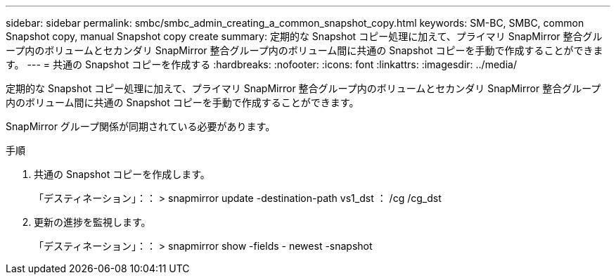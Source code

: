 ---
sidebar: sidebar 
permalink: smbc/smbc_admin_creating_a_common_snapshot_copy.html 
keywords: SM-BC, SMBC, common Snapshot copy, manual Snapshot copy create 
summary: 定期的な Snapshot コピー処理に加えて、プライマリ SnapMirror 整合グループ内のボリュームとセカンダリ SnapMirror 整合グループ内のボリューム間に共通の Snapshot コピーを手動で作成することができます。 
---
= 共通の Snapshot コピーを作成する
:hardbreaks:
:nofooter: 
:icons: font
:linkattrs: 
:imagesdir: ../media/


[role="lead"]
定期的な Snapshot コピー処理に加えて、プライマリ SnapMirror 整合グループ内のボリュームとセカンダリ SnapMirror 整合グループ内のボリューム間に共通の Snapshot コピーを手動で作成することができます。

SnapMirror グループ関係が同期されている必要があります。

.手順
. 共通の Snapshot コピーを作成します。
+
「デスティネーション」：： > snapmirror update -destination-path vs1_dst ： /cg /cg_dst

. 更新の進捗を監視します。
+
「デスティネーション」：： > snapmirror show -fields - newest -snapshot



